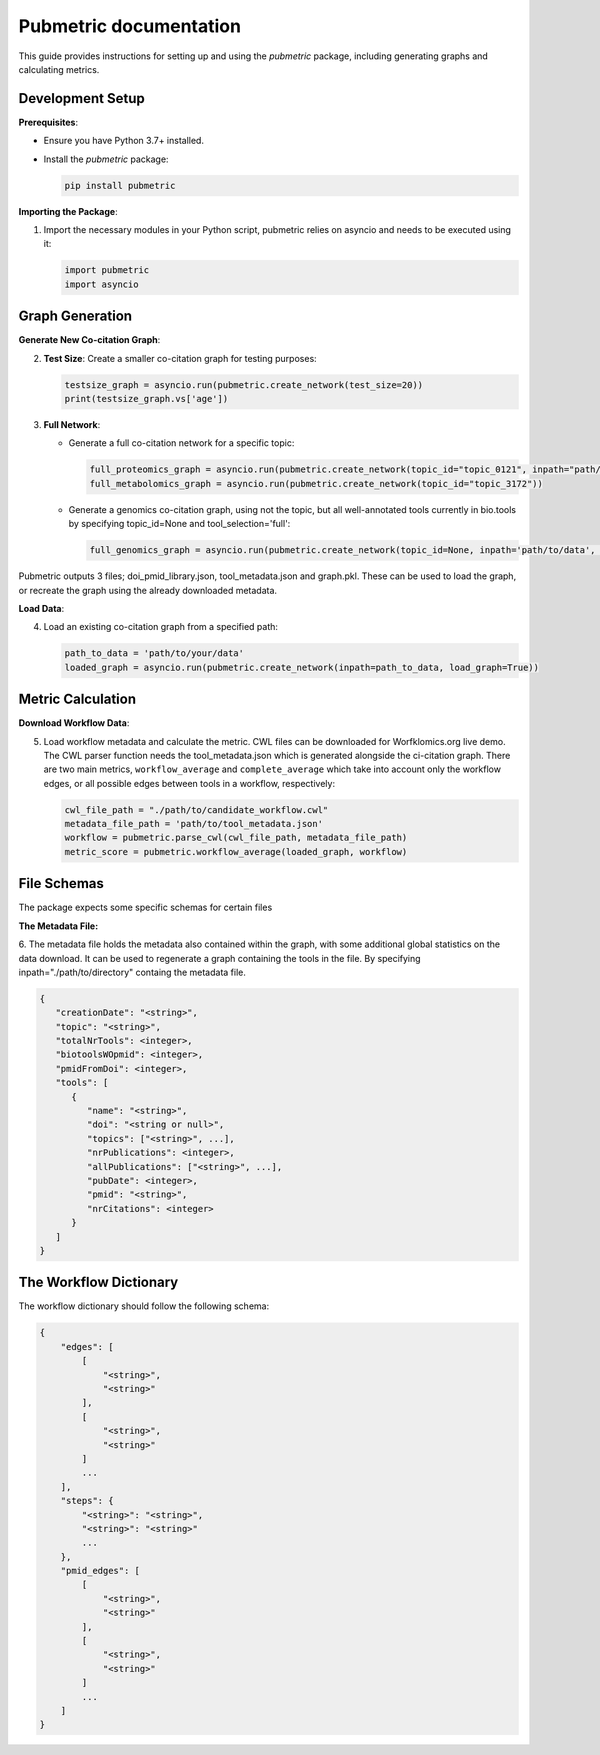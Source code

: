 Pubmetric documentation
#######################

This guide provides instructions for setting up and using the `pubmetric` package, including generating graphs and calculating metrics.

Development Setup
*****************

**Prerequisites**:

- Ensure you have Python 3.7+ installed.
- Install the `pubmetric` package:

  .. code-block:: bash

     pip install pubmetric

**Importing the Package**:

1. Import the necessary modules in your Python script, pubmetric relies on asyncio and needs to be executed using it:

   .. code-block:: python 

      import pubmetric
      import asyncio

Graph Generation
*****************

**Generate New Co-citation Graph**:

2. **Test Size**: Create a smaller co-citation graph for testing purposes:

   .. code-block:: python

      testsize_graph = asyncio.run(pubmetric.create_network(test_size=20))
      print(testsize_graph.vs['age'])

3. **Full Network**:

   - Generate a full co-citation network for a specific topic:

     .. code-block:: python

        full_proteomics_graph = asyncio.run(pubmetric.create_network(topic_id="topic_0121", inpath="path/to/data"))
        full_metabolomics_graph = asyncio.run(pubmetric.create_network(topic_id="topic_3172"))

   - Generate a genomics co-citation graph, using not the topic, but all well-annotated tools currently in bio.tools by specifying topic_id=None and tool_selection='full':

     .. code-block:: python

        full_genomics_graph = asyncio.run(pubmetric.create_network(topic_id=None, inpath='path/to/data', tool_selection='full'))

Pubmetric outputs 3 files; doi_pmid_library.json, tool_metadata.json and graph.pkl. These can be used to load the graph, or recreate the graph using the already downloaded metadata.

**Load Data**:

4. Load an existing co-citation graph from a specified path:

   .. code-block:: python

      path_to_data = 'path/to/your/data'
      loaded_graph = asyncio.run(pubmetric.create_network(inpath=path_to_data, load_graph=True))

Metric Calculation
******************

**Download Workflow Data**:

5. Load workflow metadata and calculate the metric. CWL files can be downloaded for Worfklomics.org live demo. 
   The CWL parser function needs the tool_metadata.json which is generated alongside the ci-citation graph.
   There are two main metrics, ``workflow_average`` and ``complete_average`` which take into account only the workflow 
   edges, or all possible edges between tools in a workflow, respectively:

   .. code-block:: python

      cwl_file_path = "./path/to/candidate_workflow.cwl"
      metadata_file_path = 'path/to/tool_metadata.json'
      workflow = pubmetric.parse_cwl(cwl_file_path, metadata_file_path)
      metric_score = pubmetric.workflow_average(loaded_graph, workflow)

File Schemas
************

The package expects some specific schemas for certain files 


**The Metadata File:**

6. The metadata file holds the metadata also contained within the graph, with some additional global statistics on the data download. 
It can be used to regenerate a graph containing the tools in the file. By specifying inpath="./path/to/directory" containg the metadata file. 

.. code-block:: json

   {
      "creationDate": "<string>",
      "topic": "<string>",
      "totalNrTools": <integer>,
      "biotoolsWOpmid": <integer>,
      "pmidFromDoi": <integer>,
      "tools": [
         {
            "name": "<string>",
            "doi": "<string or null>",
            "topics": ["<string>", ...],
            "nrPublications": <integer>,
            "allPublications": ["<string>", ...],
            "pubDate": <integer>,
            "pmid": "<string>",
            "nrCitations": <integer>
         }
      ]
   }



The Workflow Dictionary
***********************

The workflow dictionary should follow the following schema:

.. code-block:: json

   {
       "edges": [
           [
               "<string>",
               "<string>"
           ],
           [
               "<string>",
               "<string>"
           ]
           ...
       ],
       "steps": {
           "<string>": "<string>",
           "<string>": "<string>"
           ...
       },
       "pmid_edges": [
           [
               "<string>",
               "<string>"
           ],
           [
               "<string>",
               "<string>"
           ]
           ...
       ]
   }

